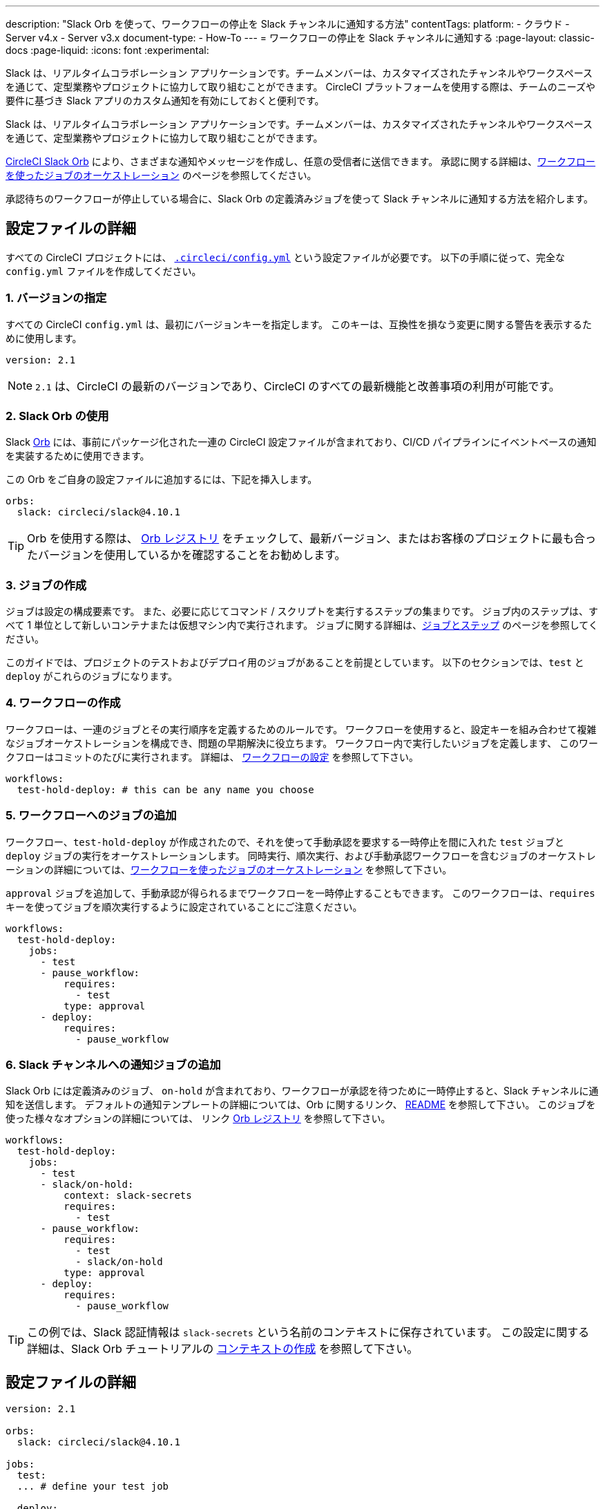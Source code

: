 ---

description: "Slack Orb を使って、ワークフローの停止を Slack チャンネルに通知する方法"
contentTags:
  platform:
  - クラウド
  - Server v4.x
  - Server v3.x
document-type:
- How-To
---
= ワークフローの停止を Slack チャンネルに通知する
:page-layout: classic-docs
:page-liquid:
:icons: font
:experimental:

Slack は、リアルタイムコラボレーション アプリケーションです。チームメンバーは、カスタマイズされたチャンネルやワークスペースを通じて、定型業務やプロジェクトに協力して取り組むことができます。 CircleCI プラットフォームを使用する際は、チームのニーズや要件に基づき Slack アプリのカスタム通知を有効にしておくと便利です。

Slack は、リアルタイムコラボレーション アプリケーションです。チームメンバーは、カスタマイズされたチャンネルやワークスペースを通じて、定型業務やプロジェクトに協力して取り組むことができます。

https://circleci.com/developer/ja/orbs/orb/circleci/slack[CircleCI Slack Orb] により、さまざまな通知やメッセージを作成し、任意の受信者に送信できます。 承認に関する詳細は、<<workflows#holding-a-workflow-for-a-manual-approval,ワークフローを使ったジョブのオーケストレーション>> のページを参照してください。

承認待ちのワークフローが停止している場合に、Slack Orb の定義済みジョブを使って Slack チャンネルに通知する方法を紹介します。

[#configuration-walkthrough]
== 設定ファイルの詳細

すべての CircleCI プロジェクトには、 <<introduction-to-yaml-configurations#,`.circleci/config.yml`>> という設定ファイルが必要です。 以下の手順に従って、完全な `config.yml` ファイルを作成してください。

[#specify-a-version]
=== 1.  バージョンの指定

すべての CircleCI `config.yml` は、最初にバージョンキーを指定します。 このキーは、互換性を損なう変更に関する警告を表示するために使用します。

[source,yaml]
----
version: 2.1
----

NOTE: `2.1` は、CircleCI の最新のバージョンであり、CircleCI のすべての最新機能と改善事項の利用が可能です。

[#use-the-slack-orb]
=== 2. Slack Orb の使用

Slack link:https://circleci.com/developer/ja/orbs/orb/circleci/slack[Orb] には、事前にパッケージ化された一連の CircleCI 設定ファイルが含まれており、CI/CD パイプラインにイベントベースの通知を実装するために使用できます。

この Orb をご自身の設定ファイルに追加するには、下記を挿入します。

[source,yaml]
----
orbs:
  slack: circleci/slack@4.10.1
----

TIP: Orb を使用する際は、 https://circleci.com/developer/ja/orbs[Orb レジストリ] をチェックして、最新バージョン、またはお客様のプロジェクトに最も合ったバージョンを使用しているかを確認することをお勧めします。

[#create-jobs]
=== 3. ジョブの作成

ジョブは設定の構成要素です。 また、必要に応じてコマンド / スクリプトを実行するステップの集まりです。 ジョブ内のステップは、すべて 1 単位として新しいコンテナまたは仮想マシン内で実行されます。 ジョブに関する詳細は、<<jobs-steps#,ジョブとステップ>> のページを参照してください。

このガイドでは、プロジェクトのテストおよびデプロイ用のジョブがあることを前提としています。 以下のセクションでは、`test` と `deploy` がこれらのジョブになります。

[#create-workflow]
=== 4.  ワークフローの作成

ワークフローは、一連のジョブとその実行順序を定義するためのルールです。 ワークフローを使用すると、設定キーを組み合わせて複雑なジョブオーケストレーションを構成でき、問題の早期解決に役立ちます。 ワークフロー内で実行したいジョブを定義します、 このワークフローはコミットのたびに実行されます。 詳細は、 <<configuration-reference#workflows,ワークフローの設定>> を参照して下さい。

[source,yaml]
----
workflows:
  test-hold-deploy: # this can be any name you choose

----

=== 5.  ワークフローへのジョブの追加

ワークフロー、`test-hold-deploy` が作成されたので、それを使って手動承認を要求する一時停止を間に入れた `test` ジョブと `deploy` ジョブの実行をオーケストレーションします。 同時実行、順次実行、および手動承認ワークフローを含むジョブのオーケストレーションの詳細については、<<workflows#,ワークフローを使ったジョブのオーケストレーション>> を参照して下さい。

`approval` ジョブを追加して、手動承認が得られるまでワークフローを一時停止することもできます。 このワークフローは、`requires` キーを使ってジョブを順次実行するように設定されていることにご注意ください。

[source,yaml]
----
workflows:
  test-hold-deploy:
    jobs:
      - test
      - pause_workflow:
          requires:
            - test
          type: approval
      - deploy:
          requires:
            - pause_workflow

----

=== 6.  Slack チャンネルへの通知ジョブの追加

Slack Orb には定義済みのジョブ、 `on-hold` が含まれており、ワークフローが承認を待つために一時停止すると、Slack チャンネルに通知を送信します。 デフォルトの通知テンプレートの詳細については、Orb に関するリンク、 https://github.com/CircleCI-Public/slack-orb#templates[README] を参照して下さい。 このジョブを使った様々なオプションの詳細については、
リンク https://circleci.com/developer/ja/orbs/orb/circleci/slack#jobs-on-hold[Orb レジストリ] を参照して下さい。

[source,yaml,highlight=5..8]
----
workflows:
  test-hold-deploy:
    jobs:
      - test
      - slack/on-hold:
          context: slack-secrets
          requires:
            - test
      - pause_workflow:
          requires:
            - test
            - slack/on-hold
          type: approval
      - deploy:
          requires:
            - pause_workflow
----

TIP: この例では、Slack 認証情報は `slack-secrets` という名前のコンテキストに保存されています。 この設定に関する詳細は、Slack Orb チュートリアルの <<slack-orb-tutorial#creating-a-context,コンテキストの作成>> を参照して下さい。

== 設定ファイルの詳細

[source,yaml,highlight=5..8]
----
version: 2.1

orbs:
  slack: circleci/slack@4.10.1

jobs:
  test:
  ... # define your test job

  deploy:
  ... # define your deploy job

workflows:
  test-hold-deploy:
    jobs:
      - test
      - slack/on-hold:
          context: slack-secrets
          requires:
            - test
      - pause_workflow:
          requires:
            - test
            - slack/on-hold
          type: approval
      - deploy:
          requires:
            - pause_workflow
----

[#next-steps]
== 設定ファイルの全文

Find out about authoring your own orbs on the <<orb-author-intro#,Introduction to Authoring Orbs>> page.